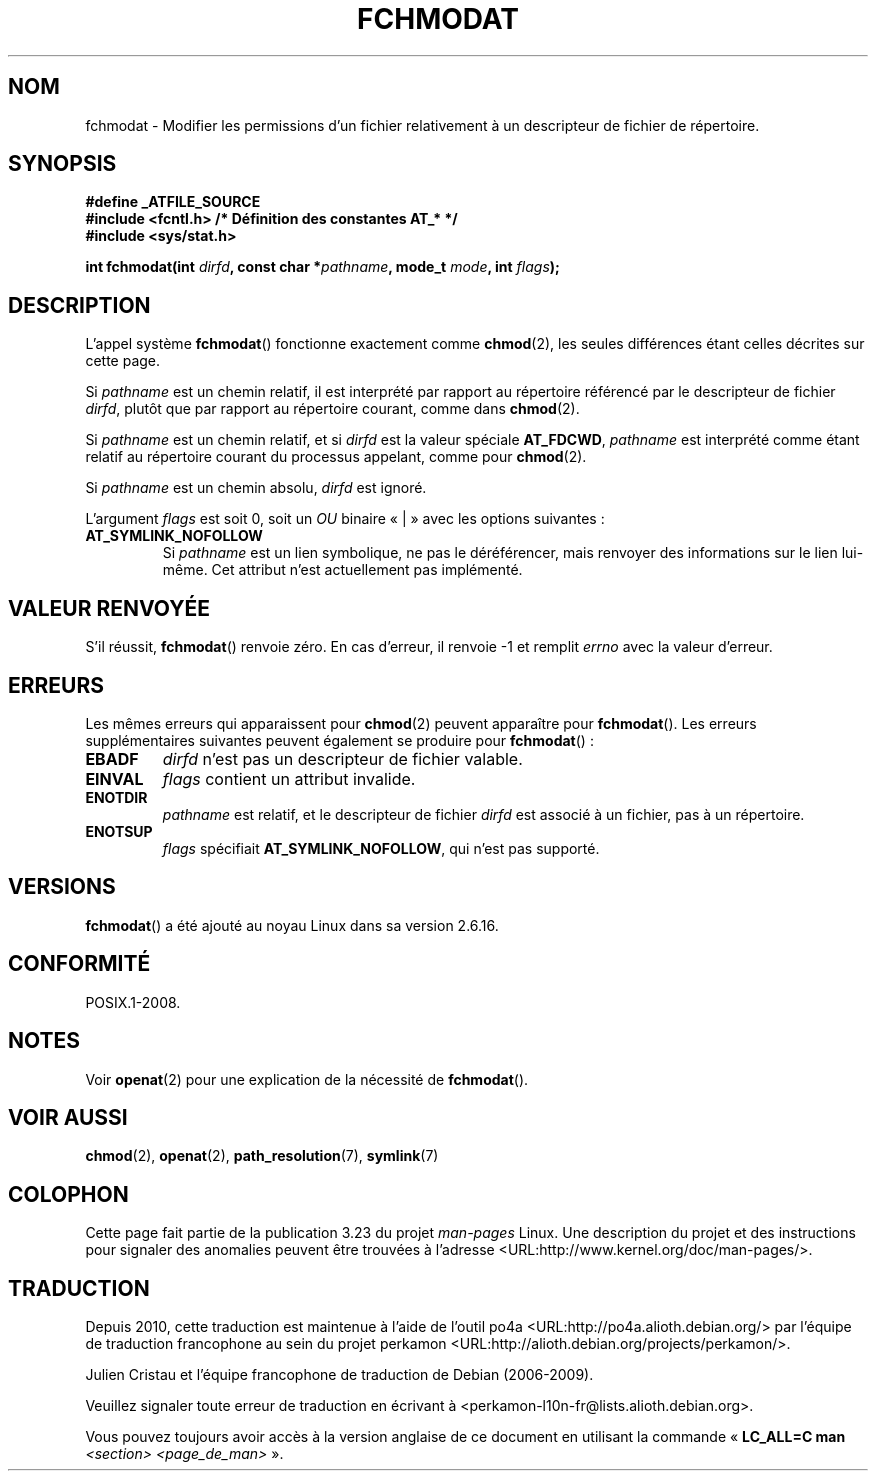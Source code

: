 .\" Hey Emacs! This file is -*- nroff -*- source.
.\"
.\" This manpage is Copyright (C) 2006, Michael Kerrisk
.\"
.\" Permission is granted to make and distribute verbatim copies of this
.\" manual provided the copyright notice and this permission notice are
.\" preserved on all copies.
.\"
.\" Permission is granted to copy and distribute modified versions of this
.\" manual under the conditions for verbatim copying, provided that the
.\" entire resulting derived work is distributed under the terms of a
.\" permission notice identical to this one.
.\"
.\" Since the Linux kernel and libraries are constantly changing, this
.\" manual page may be incorrect or out-of-date.  The author(s) assume no
.\" responsibility for errors or omissions, or for damages resulting from
.\" the use of the information contained herein.  The author(s) may not
.\" have taken the same level of care in the production of this manual,
.\" which is licensed free of charge, as they might when working
.\" professionally.
.\"
.\" Formatted or processed versions of this manual, if unaccompanied by
.\" the source, must acknowledge the copyright and authors of this work.
.\"
.\"
.\"*******************************************************************
.\"
.\" This file was generated with po4a. Translate the source file.
.\"
.\"*******************************************************************
.TH FCHMODAT 2 "21 août 2008" Linux "Manuel du programmeur Linux"
.SH NOM
fchmodat \- Modifier les permissions d'un fichier relativement à un
descripteur de fichier de répertoire.
.SH SYNOPSIS
.nf
\fB#define _ATFILE_SOURCE\fP
\fB#include <fcntl.h> /* Définition des constantes AT_* */\fP
\fB#include <sys/stat.h>\fP
.sp
\fBint fchmodat(int \fP\fIdirfd\fP\fB, const char *\fP\fIpathname\fP\fB, mode_t \fP\fImode\fP\fB, int \fP\fIflags\fP\fB);\fP
.fi
.SH DESCRIPTION
L'appel système \fBfchmodat\fP() fonctionne exactement comme \fBchmod\fP(2), les
seules différences étant celles décrites sur cette page.

Si \fIpathname\fP est un chemin relatif, il est interprété par rapport au
répertoire référencé par le descripteur de fichier \fIdirfd\fP, plutôt que par
rapport au répertoire courant, comme dans \fBchmod\fP(2).

Si \fIpathname\fP est un chemin relatif, et si \fIdirfd\fP est la valeur spéciale
\fBAT_FDCWD\fP, \fIpathname\fP est interprété comme étant relatif au répertoire
courant du processus appelant, comme pour \fBchmod\fP(2).

Si \fIpathname\fP est un chemin absolu, \fIdirfd\fP est ignoré.

L'argument \fIflags\fP est soit 0, soit un \fIOU\fP binaire «\ |\ » avec les
options suivantes\ :
.TP 
\fBAT_SYMLINK_NOFOLLOW\fP
Si \fIpathname\fP est un lien symbolique, ne pas le déréférencer, mais renvoyer
des informations sur le lien lui\-même. Cet attribut n'est actuellement pas
implémenté.
.SH "VALEUR RENVOYÉE"
S'il réussit, \fBfchmodat\fP() renvoie zéro. En cas d'erreur, il renvoie \-1 et
remplit \fIerrno\fP avec la valeur d'erreur.
.SH ERREURS
Les mêmes erreurs qui apparaissent pour \fBchmod\fP(2) peuvent apparaître pour
\fBfchmodat\fP(). Les erreurs supplémentaires suivantes peuvent également se
produire pour \fBfchmodat\fP()\ :
.TP 
\fBEBADF\fP
\fIdirfd\fP n'est pas un descripteur de fichier valable.
.TP 
\fBEINVAL\fP
\fIflags\fP contient un attribut invalide.
.TP 
\fBENOTDIR\fP
\fIpathname\fP est relatif, et le descripteur de fichier \fIdirfd\fP est associé à
un fichier, pas à un répertoire.
.TP 
\fBENOTSUP\fP
\fIflags\fP spécifiait \fBAT_SYMLINK_NOFOLLOW\fP, qui n'est pas supporté.
.SH VERSIONS
\fBfchmodat\fP() a été ajouté au noyau Linux dans sa version 2.6.16.
.SH CONFORMITÉ
POSIX.1\-2008.
.SH NOTES
Voir \fBopenat\fP(2) pour une explication de la nécessité de \fBfchmodat\fP().
.SH "VOIR AUSSI"
\fBchmod\fP(2), \fBopenat\fP(2), \fBpath_resolution\fP(7), \fBsymlink\fP(7)
.SH COLOPHON
Cette page fait partie de la publication 3.23 du projet \fIman\-pages\fP
Linux. Une description du projet et des instructions pour signaler des
anomalies peuvent être trouvées à l'adresse
<URL:http://www.kernel.org/doc/man\-pages/>.
.SH TRADUCTION
Depuis 2010, cette traduction est maintenue à l'aide de l'outil
po4a <URL:http://po4a.alioth.debian.org/> par l'équipe de
traduction francophone au sein du projet perkamon
<URL:http://alioth.debian.org/projects/perkamon/>.
.PP
Julien Cristau et l'équipe francophone de traduction de Debian\ (2006-2009).
.PP
Veuillez signaler toute erreur de traduction en écrivant à
<perkamon\-l10n\-fr@lists.alioth.debian.org>.
.PP
Vous pouvez toujours avoir accès à la version anglaise de ce document en
utilisant la commande
«\ \fBLC_ALL=C\ man\fR \fI<section>\fR\ \fI<page_de_man>\fR\ ».
